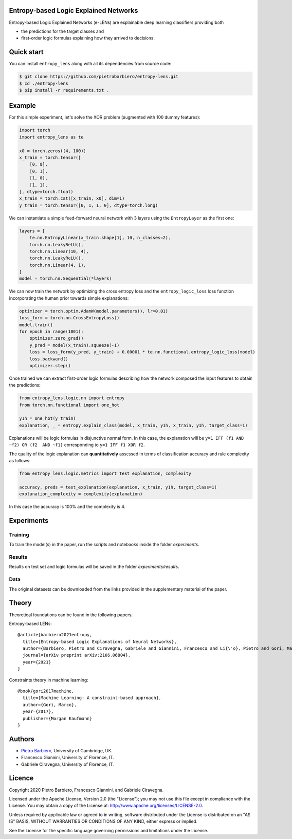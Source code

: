 Entropy-based Logic Explained Networks
-----------------------------------------

|Build|
|Coverage|

|Dependendencies|
|PyPI license|


.. |Build| image:: https://img.shields.io/travis/pietrobarbiero/entropy-lens?label=Master%20Build&style=for-the-badge
    :alt: Travis (.org)
    :target: https://travis-ci.org/pietrobarbiero/entropy-lens

.. |Coverage| image:: https://img.shields.io/codecov/c/gh/pietrobarbiero/entropy-lens?label=Test%20Coverage&style=for-the-badge
    :alt: Codecov
    :target: https://codecov.io/gh/pietrobarbiero/entropy-lens

.. |Dependendencies| image:: https://img.shields.io/requires/github/pietrobarbiero/entropy-lens?style=for-the-badge
    :alt: Requires.io
    :target: https://requires.io/github/pietrobarbiero/entropy-lens/requirements/?branch=master

.. |PyPI license| image:: https://img.shields.io/github/license/pietrobarbiero/entropy-lens?style=for-the-badge&logo=appveyor
   :target: https://github.com/pietrobarbiero/entropy-lens


Entropy-based Logic Explained Networks (e-LENs) are explainable deep learning classifiers
providing both

* the predictions for the target classes and
* first-order logic formulas explaining how they arrived to decisions.


Quick start
-----------

You can install ``entropy_lens`` along with all its dependencies from source code:

.. code:: bash

    $ git clone https://github.com/pietrobarbiero/entropy-lens.git
    $ cd ./entropy-lens
    $ pip install -r requirements.txt .


Example
-----------

For this simple experiment, let's solve the XOR problem
(augmented with 100 dummy features):

.. code:: python

    import torch
    import entropy_lens as te

    x0 = torch.zeros((4, 100))
    x_train = torch.tensor([
        [0, 0],
        [0, 1],
        [1, 0],
        [1, 1],
    ], dtype=torch.float)
    x_train = torch.cat([x_train, x0], dim=1)
    y_train = torch.tensor([0, 1, 1, 0], dtype=torch.long)

We can instantiate a simple feed-forward neural network
with 3 layers using the ``EntropyLayer`` as the first one:

.. code:: python

    layers = [
        te.nn.EntropyLinear(x_train.shape[1], 10, n_classes=2),
        torch.nn.LeakyReLU(),
        torch.nn.Linear(10, 4),
        torch.nn.LeakyReLU(),
        torch.nn.Linear(4, 1),
    ]
    model = torch.nn.Sequential(*layers)

We can now train the network by optimizing the cross entropy loss and the
``entropy_logic_loss`` loss function incorporating the human prior towards
simple explanations:

.. code:: python

    optimizer = torch.optim.AdamW(model.parameters(), lr=0.01)
    loss_form = torch.nn.CrossEntropyLoss()
    model.train()
    for epoch in range(1001):
        optimizer.zero_grad()
        y_pred = model(x_train).squeeze(-1)
        loss = loss_form(y_pred, y_train) + 0.00001 * te.nn.functional.entropy_logic_loss(model)
        loss.backward()
        optimizer.step()

Once trained we can extract first-order logic formulas describing
how the network composed the input features to obtain the predictions:

.. code:: python

    from entropy_lens.logic.nn import entropy
    from torch.nn.functional import one_hot

    y1h = one_hot(y_train)
    explanation, _ = entropy.explain_class(model, x_train, y1h, x_train, y1h, target_class=1)

Explanations will be logic formulas in disjunctive normal form.
In this case, the explanation will be ``y=1 IFF (f1 AND ~f2) OR (f2  AND ~f1)``
corresponding to ``y=1 IFF f1 XOR f2``.

The quality of the logic explanation can **quantitatively** assessed in terms
of classification accuracy and rule complexity as follows:

.. code:: python

    from entropy_lens.logic.metrics import test_explanation, complexity

    accuracy, preds = test_explanation(explanation, x_train, y1h, target_class=1)
    explanation_complexity = complexity(explanation)

In this case the accuracy is 100% and the complexity is 4.


Experiments
------------

Training
~~~~~~~~~~

To train the model(s) in the paper, run the scripts and notebooks inside the folder `experiments`.

Results
~~~~~~~~~~

Results on test set and logic formulas will be saved in the folder `experiments/results`.

Data
~~~~~~~~~~

The original datasets can be downloaded from the links provided in the supplementary material of the paper.


Theory
--------
Theoretical foundations can be found in the following papers.

Entropy-based LENs::

    @article{barbiero2021entropy,
      title={Entropy-based Logic Explanations of Neural Networks},
      author={Barbiero, Pietro and Ciravegna, Gabriele and Giannini, Francesco and Li{\'o}, Pietro and Gori, Marco and Melacci, Stefano},
      journal={arXiv preprint arXiv:2106.06804},
      year={2021}
    }

Constraints theory in machine learning::

    @book{gori2017machine,
      title={Machine Learning: A constraint-based approach},
      author={Gori, Marco},
      year={2017},
      publisher={Morgan Kaufmann}
    }


Authors
-------

* `Pietro Barbiero <http://www.pietrobarbiero.eu/>`__, University of Cambridge, UK.
* Francesco Giannini, University of Florence, IT.
* Gabriele Ciravegna, University of Florence, IT.


Licence
-------

Copyright 2020 Pietro Barbiero, Francesco Giannini, and Gabriele Ciravegna.

Licensed under the Apache License, Version 2.0 (the "License"); you may
not use this file except in compliance with the License. You may obtain
a copy of the License at: http://www.apache.org/licenses/LICENSE-2.0.

Unless required by applicable law or agreed to in writing, software
distributed under the License is distributed on an "AS IS" BASIS,
WITHOUT WARRANTIES OR CONDITIONS OF ANY KIND, either express or implied.

See the License for the specific language governing permissions and
limitations under the License.
